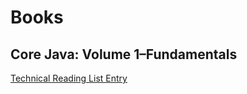 #+FILETAGS: :java:tech_studies

* Books

** Core Java: Volume 1--Fundamentals

[[file:0_reading.org::*Core%20Java:%20Volume%201--Fundamentals][Technical Reading List Entry]]
